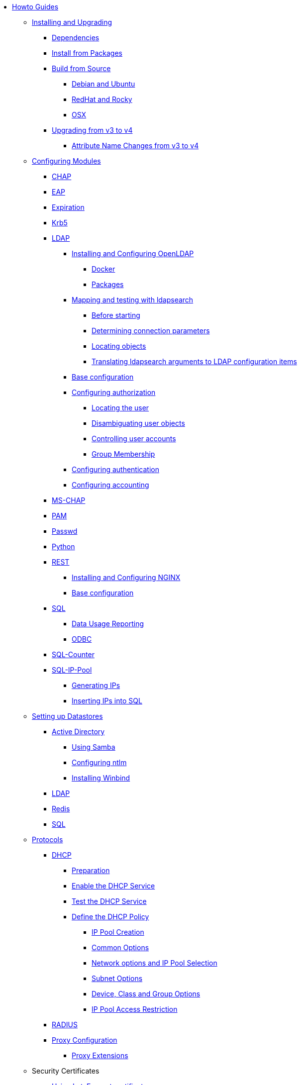 * xref:index.adoc[Howto Guides]

** xref:howto:installation/index.adoc[Installing and Upgrading]
*** xref:howto:installation/dependencies.adoc[Dependencies]
*** xref:howto:installation/packages.adoc[Install from Packages]
*** xref:howto:installation/source.adoc[Build from Source]
**** xref:howto:installation/debian.adoc[Debian and Ubuntu]
**** xref:howto:installation/redhat.adoc[RedHat and Rocky]
**** xref:howto:installation/osx.adoc[OSX]
*** xref:howto:installation/upgrade.adoc[Upgrading from v3 to v4]
**** xref:howto:installation/attribute_names.adoc[Attribute Name Changes from v3 to v4]

** xref:modules/configuring_modules.adoc[Configuring Modules]
*** xref:modules/chap/index.adoc[CHAP]
*** xref:modules/eap/index.adoc[EAP]
*** xref:modules/expiration/index.adoc[Expiration]
*** xref:modules/krb5/index.adoc[Krb5]

*** xref:modules/ldap/index.adoc[LDAP]
**** xref:modules/ldap/bootstrap_openldap/index.adoc[Installing and Configuring OpenLDAP]
***** xref:modules/ldap/bootstrap_openldap/docker.adoc[Docker]
***** xref:modules/ldap/bootstrap_openldap/packages.adoc[Packages]

**** xref:modules/ldap/ldapsearch/index.adoc[Mapping and testing with ldapsearch]
***** xref:modules/ldap/ldapsearch/before_starting.adoc[Before starting]
***** xref:modules/ldap/ldapsearch/connection_parameters.adoc[Determining connection parameters]
***** xref:modules/ldap/ldapsearch/locating_objects.adoc[Locating objects]
***** xref:modules/ldap/ldapsearch/translating_to_the_ldap_module.adoc[Translating ldapsearch arguments to LDAP configuration items]

**** xref:modules/ldap/base_configuration/index.adoc[Base configuration]

**** xref:modules/ldap/authorization/index.adoc[Configuring authorization]
***** xref:modules/ldap/authorization/locating_the_user.adoc[Locating the user]
***** xref:modules/ldap/authorization/user_disambiguation.adoc[Disambiguating user objects]
***** xref:modules/ldap/authorization/user_account_controls.adoc[Controlling user accounts]
***** xref:modules/ldap/authorization/groups.adoc[Group Membership]

**** xref:modules/ldap/authentication.adoc[Configuring authentication]
**** xref:modules/ldap/accounting.adoc[Configuring accounting]

*** xref:modules/mschap/index.adoc[MS-CHAP]
*** xref:modules/pam/index.adoc[PAM]
*** xref:modules/passwd/index.adoc[Passwd]
*** xref:modules/python/index.adoc[Python]

*** xref:modules/rest/index.adoc[REST]
**** xref:modules/rest/bootstrap_nginx.adoc[Installing and Configuring NGINX]
**** xref:modules/rest/configuration.adoc[Base configuration]

*** xref:modules/sql/index.adoc[SQL]
**** xref:modules/sql/data-usage-reporting.adoc[Data Usage Reporting]
**** xref:modules/sql/odbc.adoc[ODBC]

*** xref:modules/sqlcounter/index.adoc[SQL-Counter]
*** xref:modules/sqlippool/index.adoc[SQL-IP-Pool]
**** xref:modules/sqlippool/populating.adoc[Generating IPs]
**** xref:modules/sqlippool/insert.adoc[Inserting IPs into SQL]

** xref:datastores/index.adoc[Setting up Datastores]
*** xref:datastores/ad/index.adoc[Active Directory]
**** xref:datastores/ad/samba.adoc[Using Samba]
**** xref:datastores/ad/ntlm_mschap.adoc[Configuring ntlm]
**** xref:datastores/ad/winbind.adoc[Installing Winbind]
*** xref:datastores/ldap.adoc[LDAP]
*** xref:datastores/redis.adoc[Redis]
*** xref:datastores/sql.adoc[SQL]

** xref:protocols/index.adoc[Protocols]
*** xref:protocols/dhcp/index.adoc[DHCP]
**** xref:protocols/dhcp/prepare.adoc[Preparation]
**** xref:protocols/dhcp/enable.adoc[Enable the DHCP Service]
**** xref:protocols/dhcp/test.adoc[Test the DHCP Service]
**** xref:protocols/dhcp/policy.adoc[Define the DHCP Policy]
***** xref:protocols/dhcp/policy_ippool_creation.adoc[IP Pool Creation]
***** xref:protocols/dhcp/policy_common_options.adoc[Common Options]
***** xref:protocols/dhcp/policy_network_options.adoc[Network options and IP Pool Selection]
***** xref:protocols/dhcp/policy_subnet_options.adoc[Subnet Options]
***** xref:protocols/dhcp/policy_device_options.adoc[Device, Class and Group Options]
***** xref:protocols/dhcp/policy_ippool_access.adoc[IP Pool Access Restriction]
*** xref:protocols/radius/index.adoc[RADIUS]
*** xref:protocols/radius/proxy_config.adoc[Proxy Configuration]
**** xref:protocols/radius/proxy_extensions.adoc[Proxy Extensions]

** Security Certificates
*** xref:os/letsencrypt.adoc[Using LetsEncrypt certificates]

** Vendors
*** xref:vendors/ascend.adoc[Ascend]
*** xref:vendors/bay.adoc[Bay]
*** xref:vendors/cisco.adoc[Cisco]
*** xref:vendors/proxim.adoc[ProxIM]

** xref:monitoring/optimize.adoc[Optimization]
*** xref:monitoring/index.adoc[Monitoring]
**** xref:monitoring/logging_examples.adoc[Log Examples]
**** xref:monitoring/statistics.adoc[Server Statistics]
*** xref:tuning/performance-testing.adoc[Performance Testing]
*** xref:monitoring/tools/index.adoc[Tools]
**** xref:monitoring/tools/radclient_tool.adoc[Radclient]
**** xref:monitoring/tools/radsniff_tool.adoc[Radsniff]
**** xref:monitoring/tools/radmin_tool.adoc[Radmin]
*** xref:tuning/tuning_guide.adoc[Tuning Guide]


// Copyright (C) 2025 Network RADIUS SAS.  Licenced under CC-by-NC 4.0.
// This documentation was developed by Network RADIUS SAS.
